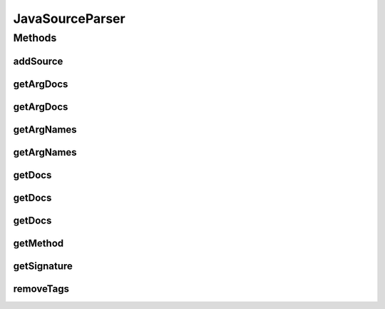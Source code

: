 .. java:import:: java.io File

.. java:import:: java.lang.reflect Constructor

.. java:import:: java.lang.reflect Method

.. java:import:: java.util ArrayList

.. java:import:: java.util List

.. java:import:: java.util StringTokenizer

.. java:import:: org.apache.log4j Logger

.. java:import:: ca.nengo.util ClassUtils

.. java:import:: com.thoughtworks.qdox JavaDocBuilder

.. java:import:: com.thoughtworks.qdox.model AbstractJavaEntity

.. java:import:: com.thoughtworks.qdox.model DocletTag

.. java:import:: com.thoughtworks.qdox.model JavaClass

.. java:import:: com.thoughtworks.qdox.model JavaMethod

.. java:import:: com.thoughtworks.qdox.model JavaParameter

JavaSourceParser
================

.. java:package:: ca.nengo.config
   :noindex:

.. java:type:: public class JavaSourceParser

   Utilities for extracting data from Java source code files, including variable names and documentation.

   :author: Bryan Tripp

Methods
-------
addSource
^^^^^^^^^

.. java:method:: public static void addSource(File baseDir)
   :outertype: JavaSourceParser

   Adds source code under the given directory to the database.

   :param baseDir: Root directory of source code

getArgDocs
^^^^^^^^^^

.. java:method:: public static String getArgDocs(Method m, int arg)
   :outertype: JavaSourceParser

   :param m: A Java method
   :param arg: Index of an argument on this method
   :return: Argument documentation if available, otherwise null

getArgDocs
^^^^^^^^^^

.. java:method:: public static String getArgDocs(Constructor<?> c, int arg)
   :outertype: JavaSourceParser

   :param c: A Java constructor
   :param arg: Index of an argument on this constructor
   :return: Argument documentation if available, otherwise null

getArgNames
^^^^^^^^^^^

.. java:method:: public static String[] getArgNames(Method m)
   :outertype: JavaSourceParser

   :param m: A Java method
   :return: Names of method arguments if available, otherwise the default {"arg0", "arg1", ...}

getArgNames
^^^^^^^^^^^

.. java:method:: public static String[] getArgNames(Constructor<?> c)
   :outertype: JavaSourceParser

   :param c: A Java constructor
   :return: Names of constructor arguments if available, otherwise the default {"arg0", "arg1", ...}

getDocs
^^^^^^^

.. java:method:: public static String getDocs(Class<?> c)
   :outertype: JavaSourceParser

   :param c: A Java class
   :return: Class-level documentation if available, othewise null

getDocs
^^^^^^^

.. java:method:: public static String getDocs(Method m)
   :outertype: JavaSourceParser

   :param m: A Java method
   :return: Method-level documentation if available, otherwise empty string

getDocs
^^^^^^^

.. java:method:: public static String getDocs(Constructor<?> c)
   :outertype: JavaSourceParser

   :param c: A Java constructor
   :return: Constructor documentation if available, otherwise empty string

getMethod
^^^^^^^^^

.. java:method:: public static Method getMethod(String reference, String referringClassName) throws SecurityException, NoSuchMethodException, ClassNotFoundException
   :outertype: JavaSourceParser

   :param reference: A JavaDoc see-tag-style reference, ie fully.qualified.ClassName#methodName(ArgType0, ArgType1)
   :param referringClassName: Name of class on which the see tag is written (used to find default package if arg types are not qualified, and class if undefined)
   :throws SecurityException: if we can't access the method
   :throws NoSuchMethodException: if the method doesn't exist
   :throws ClassNotFoundException: if the class doesn't exist
   :return: Matching Method if possible, otherwise null

getSignature
^^^^^^^^^^^^

.. java:method:: public static String getSignature(Method m)
   :outertype: JavaSourceParser

   :param m: A Java method
   :return: A text representation of the method signature (for display)

removeTags
^^^^^^^^^^

.. java:method:: public static String removeTags(String html)
   :outertype: JavaSourceParser

   :param html: Some text
   :return: The same text with HTML tags removed

